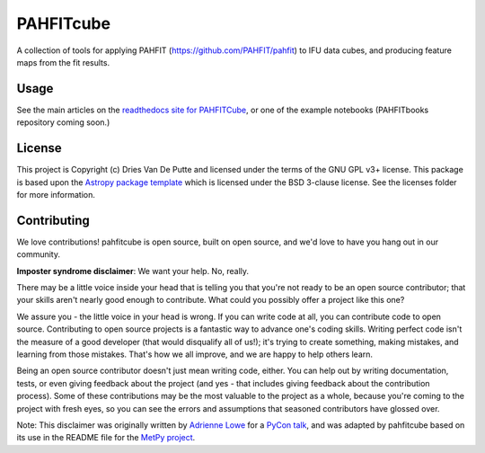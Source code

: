 PAHFITcube
===========

.. image:: http://img.shields.io/badge/powered%20by-AstroPy-orange.svg?style=flat
    :target: http://www.astropy.org
    :alt: Powered by Astropy Badge

A collection of tools for applying PAHFIT (https://github.com/PAHFIT/pahfit) to IFU data cubes,
and producing feature maps from the fit results.

Usage
-----

See the main articles on the `readthedocs site for PAHFITCube
<https://pahfitcube.readthedocs.io>`_, or one of the example notebooks
(PAHFITbooks repository coming soon.)

License
-------

This project is Copyright (c) Dries Van De Putte and licensed under the terms of the GNU GPL v3+
license. This package is based upon the `Astropy package template
<https://github.com/astropy/package-template>`_ which is licensed under the BSD 3-clause
license. See the licenses folder for more information.


Contributing
------------

We love contributions! pahfitcube is open source,
built on open source, and we'd love to have you hang out in our community.

**Imposter syndrome disclaimer**: We want your help. No, really.

There may be a little voice inside your head that is telling you that you're not
ready to be an open source contributor; that your skills aren't nearly good
enough to contribute. What could you possibly offer a project like this one?

We assure you - the little voice in your head is wrong. If you can write code at
all, you can contribute code to open source. Contributing to open source
projects is a fantastic way to advance one's coding skills. Writing perfect code
isn't the measure of a good developer (that would disqualify all of us!); it's
trying to create something, making mistakes, and learning from those
mistakes. That's how we all improve, and we are happy to help others learn.

Being an open source contributor doesn't just mean writing code, either. You can
help out by writing documentation, tests, or even giving feedback about the
project (and yes - that includes giving feedback about the contribution
process). Some of these contributions may be the most valuable to the project as
a whole, because you're coming to the project with fresh eyes, so you can see
the errors and assumptions that seasoned contributors have glossed over.

Note: This disclaimer was originally written by
`Adrienne Lowe <https://github.com/adriennefriend>`_ for a
`PyCon talk <https://www.youtube.com/watch?v=6Uj746j9Heo>`_, and was adapted by
pahfitcube based on its use in the README file for the
`MetPy project <https://github.com/Unidata/MetPy>`_.
